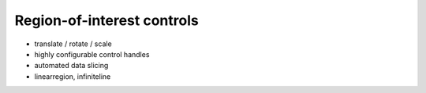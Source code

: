 Region-of-interest controls
===========================

- translate / rotate / scale
- highly configurable control handles
- automated data slicing
- linearregion, infiniteline
